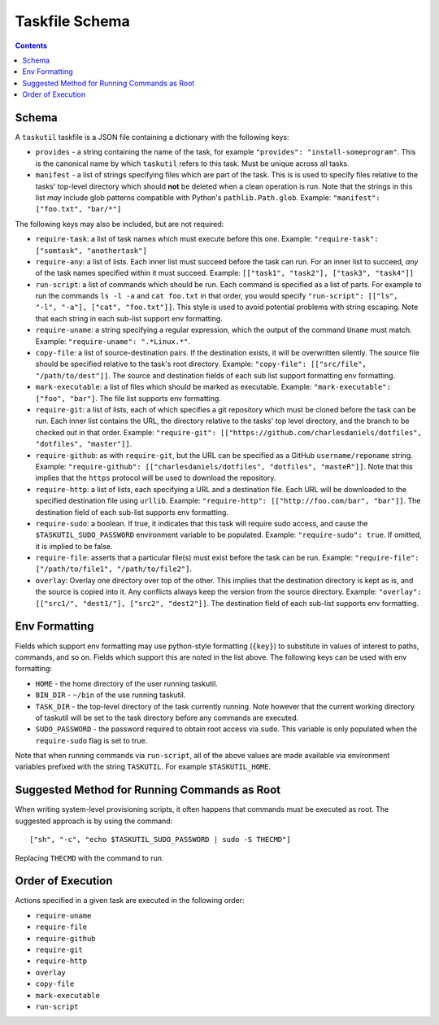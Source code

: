 ###############
Taskfile Schema
###############

.. contents::

Schema
======

A ``taskutil`` taskfile is a JSON file containing a dictionary with the
following keys:

* ``provides`` - a string containing the name of the task, for example
  ``"provides": "install-someprogram"``. This is the canonical name by which
  ``taskutil`` refers to this task. Must be unique across all tasks.

* ``manifest`` - a list of strings specifying files which are part of the task.
  This is is used to specify files relative to the tasks' top-level directory
  which should **not** be deleted when a clean operation is run. Note that the
  strings in this list *may* include glob patterns compatible with Python's
  ``pathlib.Path.glob``. Example: ``"manifest": ["foo.txt", "bar/*"]``

The following keys may also be included, but are not required:

* ``require-task``: a list of task names which must execute before this one.
  Example: ``"require-task": ["somtask", "anothertask"]``

* ``require-any``: a list of lists. Each inner list must succeed before the task
  can run. For an inner list to succeed, *any* of the task names specified
  within it must succeed. Example: ``[["task1", "task2"], ["task3", "task4"]]``

* ``run-script``: a list of commands which should be run. Each command is
  specified as a list of parts. For example to run the commands ``ls -l -a``
  and ``cat foo.txt`` in that order, you would specify ``"run-script": [["ls",
  "-l", "-a"], ["cat", "foo.txt"]]``. This style is used to avoid potential
  problems with string escaping. Note that each string in each sub-list support
  env formatting.

* ``require-uname``: a string specifying a regular expression, which the output
  of the command ``Uname`` must match. Example: ``"require-uname":
  ".*Linux.*"``.

* ``copy-file``: a list of source-destination pairs. If the destination exists,
  it will be overwritten silently. The source file should be specified relative
  to the task's root directory. Example: ``"copy-file": [["src/file",
  "/path/to/dest"]]``. The source and destination fields of each sub list
  support formatting env formatting.

* ``mark-executable``: a list of files which should be marked as executable.
  Example: ``"mark-executable": ["foo", "bar"]``. The file list supports
  env formatting.

* ``require-git``: a list of lists, each of which specifies a git repository
  which must be cloned before the task can be run. Each inner list contains the
  URL, the directory relative to the tasks' top level directory, and the branch
  to be checked out in that order. Example: ``"require-git":
  [["https://github.com/charlesdaniels/dotfiles", "dotfiles", "master"]]``.

* ``require-github``: as with ``require-git``, but the URL can be specified as
  a GitHub ``username/reponame`` string. Example: ``"require-github":
  [["charlesdaniels/dotfiles", "dotfiles", "masteR"]]``. Note that this implies
  that the ``https`` protocol will be used to download the repository.

* ``require-http``: a list of lists, each specifying a URL and a destination
  file. Each URL will be downloaded to the specified destination file using
  ``urllib``. Example: ``"require-http": [["http://foo.com/bar", "bar"]]``.
  The destination field of each sub-list supports env formatting.

* ``require-sudo``: a boolean. If true, it indicates that this task will
  require sudo access, and cause the ``$TASKUTIL_SUDO_PASSWORD`` environment
  variable to be populated. Example: ``"require-sudo": true``. If omitted, it
  is implied to be false.

* ``require-file``: asserts that a particular file(s) must exist before the
  task can be run. Example: ``"require-file": ["/path/to/file1",
  "/path/to/file2"]``.

* ``overlay``: Overlay one directory over top of the other. This implies that
  the destination directory is kept as is, and the source is copied into it.
  Any conflicts always keep the version from the source directory. Example:
  ``"overlay": [["src1/", "dest1/"], ["src2", "dest2"]]``. The destination 
  field of each sub-list supports env formatting.

Env Formatting
==============

Fields which support env formatting may use python-style formatting (``{key}``)
to substitute in values of interest to paths, commands, and so on. Fields which
support this are noted in the list above. The following keys can be used with
env formatting:

* ``HOME`` - the home directory of the user running taskutil.

* ``BIN_DIR`` - ``~/bin`` of the use running taskutil.

* ``TASK_DIR`` - the top-level directory of the task currently running. Note
  however that the current working directory of taskutil will be set to the 
  task directory before any commands are executed.

* ``SUDO_PASSWORD`` - the password required to obtain root access via ``sudo``.
  This variable is only populated when the ``require-sudo`` flag is set to
  true.

Note that when running commands via ``run-script``, all of the above values are
made available via environment variables prefixed with the string ``TASKUTIL``.
For example ``$TASKUTIL_HOME``.

Suggested Method for Running Commands as Root
=============================================

When writing system-level provisioning scripts, it often happens that commands
must be executed as root. The suggested approach is by using the command::

    ["sh", "-c", "echo $TASKUTIL_SUDO_PASSWORD | sudo -S THECMD"]

Replacing ``THECMD`` with the command to run.

Order of Execution
==================

Actions specified in a given task are executed in the following order:

* ``require-uname``
* ``require-file``
* ``require-github``
* ``require-git``
* ``require-http``
* ``overlay``
* ``copy-file``
* ``mark-executable``
* ``run-script``


